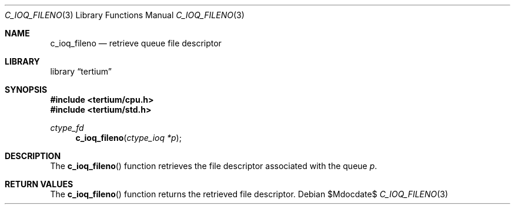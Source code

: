 .Dd $Mdocdate$
.Dt C_IOQ_FILENO 3
.Os
.Sh NAME
.Nm c_ioq_fileno
.Nd retrieve queue file descriptor
.Sh LIBRARY
.Lb tertium
.Sh SYNOPSIS
.In tertium/cpu.h
.In tertium/std.h
.Ft ctype_fd
.Fn c_ioq_fileno "ctype_ioq *p"
.Sh DESCRIPTION
The
.Fn c_ioq_fileno
function retrieves the file descriptor associated with the queue
.Fa p .
.Sh RETURN VALUES
The
.Fn c_ioq_fileno
function returns the retrieved file descriptor.
